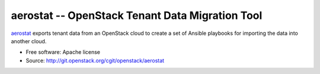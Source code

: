 ==================================================
 aerostat -- OpenStack Tenant Data Migration Tool
==================================================

aerostat_ exports tenant data from an OpenStack cloud to create a set
of Ansible playbooks for importing the data into another cloud.

.. _aerostat: https://en.wikipedia.org/wiki/Aerostat

* Free software: Apache license
* Source: http://git.openstack.org/cgit/openstack/aerostat
